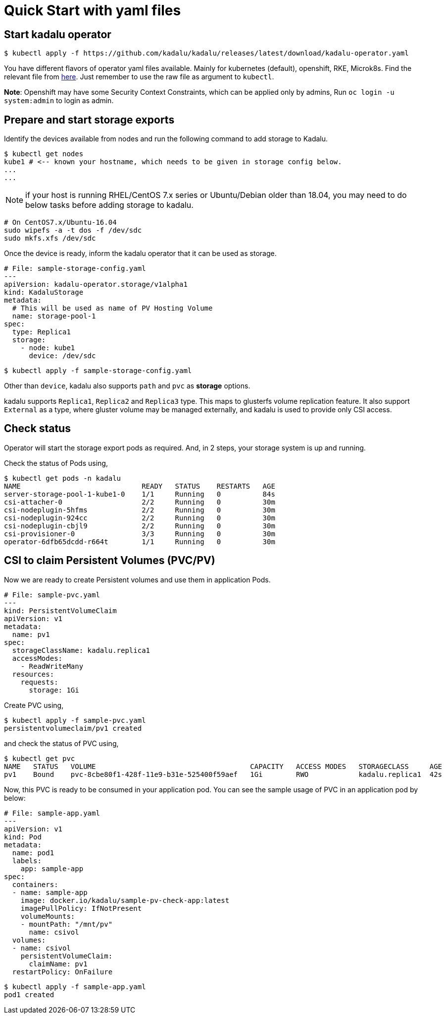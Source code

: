 = Quick Start with yaml files

== Start kadalu operator

[source,console]
----
$ kubectl apply -f https://github.com/kadalu/kadalu/releases/latest/download/kadalu-operator.yaml
----

You have different flavors of operator yaml files available. Mainly for kubernetes (default), openshift, RKE, Microk8s. Find the relevant file from https://github.com/kadalu/kadalu/tree/devel/manifests[here]. Just remember to use the raw file as argument to `kubectl`.

**Note**: Openshift may have some Security Context Constraints, which can be applied only by admins, Run `oc login -u system:admin` to login as admin.


== Prepare and start storage exports

Identify the devices available from nodes and run the following command to add storage to Kadalu.

[source,console]
----
$ kubectl get nodes
kube1 # <-- known your hostname, which needs to be given in storage config below.
...
...
----

NOTE: if your host is running RHEL/CentOS 7.x series or Ubuntu/Debian older than 18.04, you may need to do below tasks before adding storage to kadalu.

----
# On CentOS7.x/Ubuntu-16.04
sudo wipefs -a -t dos -f /dev/sdc
sudo mkfs.xfs /dev/sdc
----

Once the device is ready, inform the kadalu operator that it can be used as storage.


[source,yaml]
----
# File: sample-storage-config.yaml
---
apiVersion: kadalu-operator.storage/v1alpha1
kind: KadaluStorage
metadata:
  # This will be used as name of PV Hosting Volume
  name: storage-pool-1
spec:
  type: Replica1
  storage:
    - node: kube1
      device: /dev/sdc
----

[source,console]
----
$ kubectl apply -f sample-storage-config.yaml
----

Other than `device`, kadalu also supports `path` and `pvc` as **storage** options.

kadalu supports `Replica1`, `Replica2` and `Replica3` type. This maps to glusterfs volume replication feature. It also support `External` as a type, where gluster volume may be managed externally, and kadalu is used to provide only CSI access.


== Check status

Operator will start the storage export pods as required. And, in 2 steps, your storage system is up and running.

Check the status of Pods using,

[source,console]
----
$ kubectl get pods -n kadalu
NAME                             READY   STATUS    RESTARTS   AGE
server-storage-pool-1-kube1-0    1/1     Running   0          84s
csi-attacher-0                   2/2     Running   0          30m
csi-nodeplugin-5hfms             2/2     Running   0          30m
csi-nodeplugin-924cc             2/2     Running   0          30m
csi-nodeplugin-cbjl9             2/2     Running   0          30m
csi-provisioner-0                3/3     Running   0          30m
operator-6dfb65dcdd-r664t        1/1     Running   0          30m
----

== CSI to claim Persistent Volumes (PVC/PV)

Now we are ready to create Persistent volumes and use them in application Pods.

[source,yaml]
----
# File: sample-pvc.yaml
---
kind: PersistentVolumeClaim
apiVersion: v1
metadata:
  name: pv1
spec:
  storageClassName: kadalu.replica1
  accessModes:
    - ReadWriteMany
  resources:
    requests:
      storage: 1Gi
----

Create PVC using,

[source,console]
----
$ kubectl apply -f sample-pvc.yaml
persistentvolumeclaim/pv1 created
----

and check the status of PVC using,

[source,console]
----
$ kubectl get pvc
NAME   STATUS   VOLUME                                     CAPACITY   ACCESS MODES   STORAGECLASS     AGE
pv1    Bound    pvc-8cbe80f1-428f-11e9-b31e-525400f59aef   1Gi        RWO            kadalu.replica1  42s
----

Now, this PVC is ready to be consumed in your application pod. You can see the sample usage of PVC in an application pod by below:

[source,yaml]
----
# File: sample-app.yaml
---
apiVersion: v1
kind: Pod
metadata:
  name: pod1
  labels:
    app: sample-app
spec:
  containers:
  - name: sample-app
    image: docker.io/kadalu/sample-pv-check-app:latest
    imagePullPolicy: IfNotPresent
    volumeMounts:
    - mountPath: "/mnt/pv"
      name: csivol
  volumes:
  - name: csivol
    persistentVolumeClaim:
      claimName: pv1
  restartPolicy: OnFailure
----

[source,console]
----
$ kubectl apply -f sample-app.yaml
pod1 created
----
